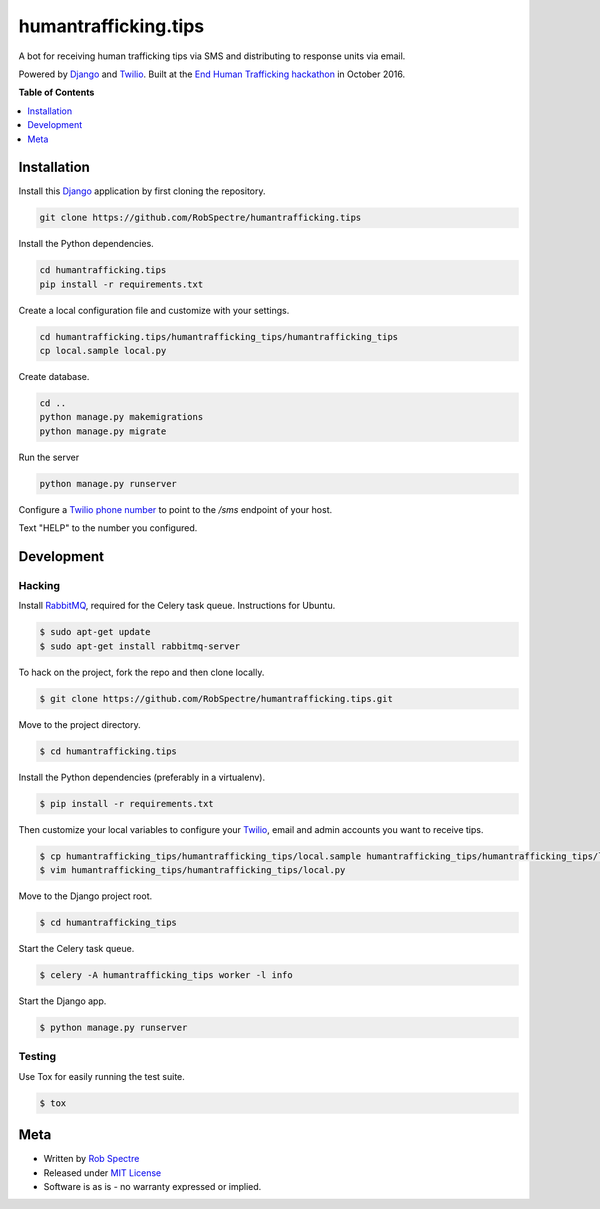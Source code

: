 *************
humantrafficking.tips
*************

A bot for receiving human trafficking tips via SMS and distributing to response units via email.

Powered by `Django`_ and `Twilio`_. Built at the `End Human Trafficking hackathon`_ in October 2016.


.. image:: https://travis-ci.org/RobSpectre/humantrafficking.tips.svg?branch=master :target: https://travis-ci.org/RobSpectre/humantrafficking.tips

.. image:: https://coveralls.io/repos/github/RobSpectre/humantrafficking.tips/badge.svg?branch=master :target: https://coveralls.io/github/RobSpectre/humantrafficking.tips?branch=master


**Table of Contents**


.. contents::
    :local:
    :depth: 1
    :backlinks: none


Installation
===========

Install this `Django`_ application by first cloning the repository.

.. code-block:: bash
  
    git clone https://github.com/RobSpectre/humantrafficking.tips


Install the Python dependencies.

.. code-block:: bash

    cd humantrafficking.tips
    pip install -r requirements.txt


Create a local configuration file and customize with your settings.

.. code-block:: bash
   
    cd humantrafficking.tips/humantrafficking_tips/humantrafficking_tips
    cp local.sample local.py


Create database.

.. code-block:: bash

    cd ..
    python manage.py makemigrations
    python manage.py migrate

Run the server

.. code-block:: bash

    python manage.py runserver

Configure a `Twilio phone number`_ to point to the `/sms` endpoint of your host.

.. image:: https://raw.githubusercontent.com/RobSpectre/humantrafficking.tips/master/humantrafficking_tips/humantrafficking_tips/static/images/twilio_phone_number_screenshot.png 
    :target: https://www.twilio.com/console/phone-numbers/incoming

Text "HELP" to the number you configured.


Development
===========

Hacking
-----------

Install `RabbitMQ`_, required for the Celery task queue. Instructions for
Ubuntu.

.. code-block:: bash

    $ sudo apt-get update
    $ sudo apt-get install rabbitmq-server


To hack on the project, fork the repo and then clone locally.

.. code-block:: bash

    $ git clone https://github.com/RobSpectre/humantrafficking.tips.git

Move to the project directory.

.. code-block:: bash

    $ cd humantrafficking.tips 

Install the Python dependencies (preferably in a virtualenv).

.. code-block:: bash

    $ pip install -r requirements.txt 

Then customize your local variables to configure your `Twilio`_, email and
admin accounts you want to receive tips.

.. code-block:: bash

    $ cp humantrafficking_tips/humantrafficking_tips/local.sample humantrafficking_tips/humantrafficking_tips/local.py
    $ vim humantrafficking_tips/humantrafficking_tips/local.py

Move to the Django project root.

.. code-block:: bash

    $ cd humantrafficking_tips

Start the Celery task queue.


.. code-block:: bash

    $ celery -A humantrafficking_tips worker -l info 


Start the Django app.

.. code-block:: bash

    $ python manage.py runserver 


Testing
------------

Use Tox for easily running the test suite.

.. code-block:: bash

    $ tox


Meta
============

* Written by `Rob Spectre`_
* Released under `MIT License`_
* Software is as is - no warranty expressed or implied.


.. _Rob Spectre: http://www.brooklynhacker.com
.. _MIT License: http://opensource.org/licenses/MIT
.. _Django: https://www.djangoproject.com/
.. _Twilio: https://twilio.com
.. _Twilio phone number: https://www.twilio.com/console/phone-numbers/incoming
.. _End Human Trafficking hackathon: https://ehthackathon.splashthat.com/
.. _RabbitMQ: https://www.rabbitmq.com/download.html
